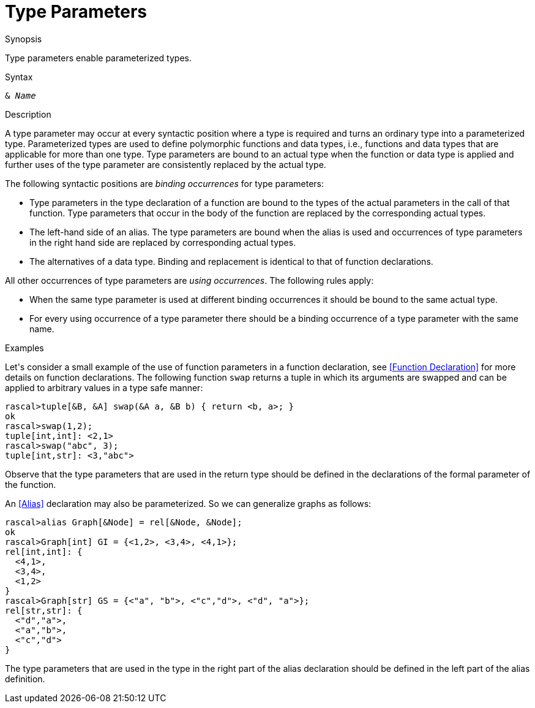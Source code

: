 
[[StaticTyping-TypeParameters]]
# Type Parameters
:concept: Declarations/StaticTyping/TypeParameters

.Synopsis
Type parameters enable parameterized types.

.Syntax
`& _Name_`

.Types

.Function

.Description
A type parameter may occur at every syntactic position where a type is required and turns an ordinary type into a parameterized type.
Parameterized types are used to define polymorphic functions and data types, i.e., functions and data types that are applicable for more than one type. Type parameters are bound to an actual type when the function or data type is applied and further uses of the type parameter are consistently replaced by the actual type.

The following syntactic positions are _binding occurrences_ for type parameters:

*  Type parameters in the type declaration of a function are bound to the types of the actual parameters in the call of that function. Type parameters that occur in the body of the function are replaced by the corresponding actual types.

*  The left-hand side of an alias. The type parameters are bound when the alias is used and occurrences of type parameters in the right hand side are replaced by corresponding actual types.

*  The alternatives of a data type. Binding and replacement is identical to that of function declarations.


All other occurrences of type parameters are _using occurrences_. The following rules apply:

*  When the same type parameter is used at different binding occurrences it should be bound to the same actual type.

*  For every using occurrence of a type parameter there should be a binding occurrence of a type parameter with the same name.

.Examples
Let\'s consider a small example of the use of function parameters in a function declaration, see <<Function Declaration>>
for more details on function declarations.
The following function `swap` returns a tuple in which its arguments are swapped and can be applied to arbitrary values 
in a type safe manner:
[source,rascal-shell]
----
rascal>tuple[&B, &A] swap(&A a, &B b) { return <b, a>; }
ok
rascal>swap(1,2);
tuple[int,int]: <2,1>
rascal>swap("abc", 3);
tuple[int,str]: <3,"abc">
----
Observe that the type parameters that are used in the return type should be defined in the declarations of the formal parameter of the function.

An <<Alias>> declaration may also be parameterized. So we can generalize graphs as follows:
[source,rascal-shell]
----
rascal>alias Graph[&Node] = rel[&Node, &Node];
ok
rascal>Graph[int] GI = {<1,2>, <3,4>, <4,1>};
rel[int,int]: {
  <4,1>,
  <3,4>,
  <1,2>
}
rascal>Graph[str] GS = {<"a", "b">, <"c","d">, <"d", "a">};
rel[str,str]: {
  <"d","a">,
  <"a","b">,
  <"c","d">
}
----
The type parameters that are used in the type in the right part of the alias declaration 
should be defined in the left part of the alias definition.

.Benefits

.Pitfalls


:leveloffset: +1

:leveloffset: -1